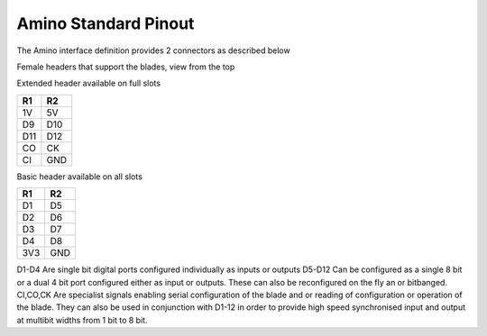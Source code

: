 =====================
Amino Standard Pinout
=====================

The Amino interface definition provides 2 connectors as described below

Female headers that support the blades, view from the top

Extended header available on full slots

=== === 
R1  R2 
=== ===
1V  5V
D9  D10
D11 D12
CO  CK
CI  GND
=== ===

Basic header available on all slots

=== === 
R1  R2 
=== ===
D1  D5
D2  D6
D3  D7
D4  D8
3V3 GND
=== ===

D1-D4 Are single bit digital ports configured individually as inputs or outputs
D5-D12 Can be configured as a single 8 bit or a dual 4 bit port configured either as input or outputs. These can also be reconfigured on the fly an or bitbanged.
CI,CO,CK Are specialist signals enabling serial configuration of the blade and or reading of configuration or operation of the blade. They can also be used in conjunction with D1-12 in order to provide high speed synchronised input and output at multibit widths from 1 bit to 8 bit.




